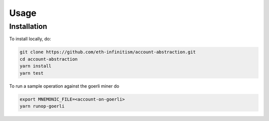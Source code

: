 Usage
=====

.. _installation:

Installation
------------

To install locally, do:

.. code-block:: console

   git clone https://github.com/eth-infinitism/account-abstraction.git
   cd account-abstraction
   yarn install
   yarn test
   
To run a sample operation against the goerli miner do

.. code-block:: console

   export MNEMONIC_FILE=<account-on-goerli>
   yarn runop-goerli

